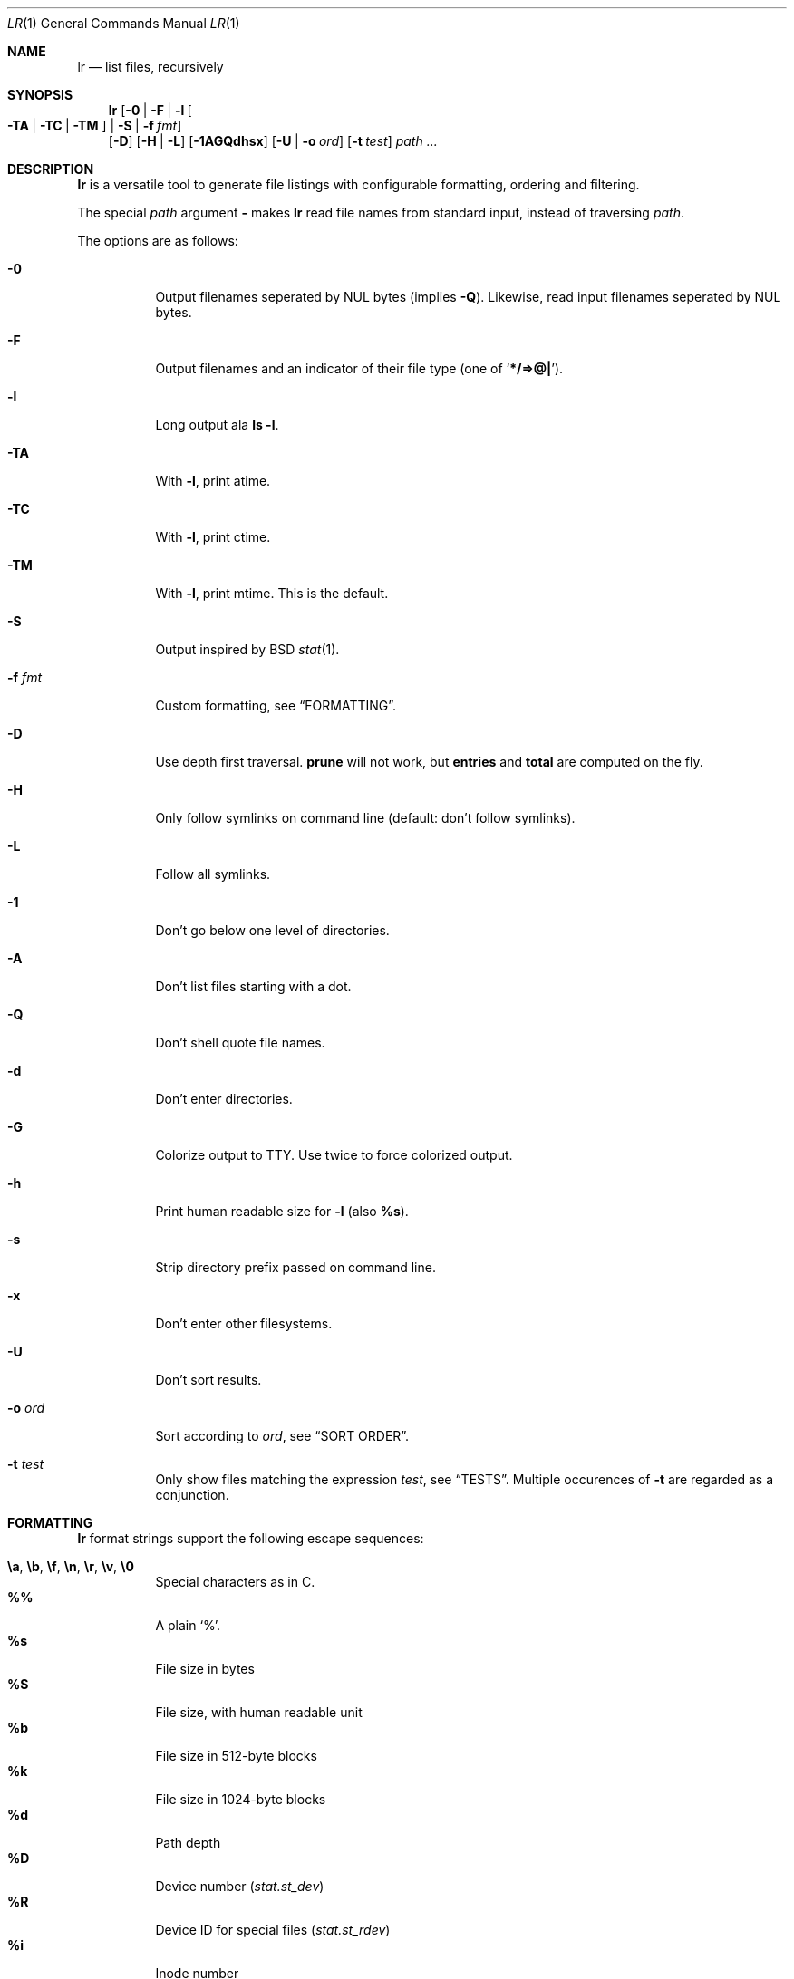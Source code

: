 .Dd January 4, 2016
.Dt LR 1
.Os
.Sh NAME
.Nm lr
.Nd list files, recursively
.Sh SYNOPSIS
.Nm
.Op Fl 0 | Fl F | Fl l Oo Fl TA | Fl TC | Fl TM Oc | Fl S | Fl f Ar fmt
.br
.Op Fl D
.Op Fl H | Fl L
.Op Fl 1AGQdhsx
.Op Fl U | Fl o Ar ord
.Op Fl t Ar test
.Ar path\ ...
.Sh DESCRIPTION
.Nm
is a versatile tool to generate file listings with configurable
formatting, ordering and filtering.
.Pp
The special
.Ar path
argument
.Ic \&-
makes
.Nm
read file names from standard input,
instead of traversing
.Ar path .
.Pp
The options are as follows:
.Bl -tag -width Ds
.It Fl 0
Output filenames seperated by NUL bytes (implies
.Fl Q ) .
Likewise, read input filenames seperated by NUL bytes.
.It Fl F
Output filenames and an indicator of their file type (one of
.Sq Li */=>@| ) .
.It Fl l
Long output ala
.Ic ls -l .
.It Fl TA
With
.Fl l ,
print atime.
.It Fl TC
With
.Fl l ,
print ctime.
.It Fl TM
With
.Fl l ,
print mtime.
This is the default.
.It Fl S
Output inspired by
BSD
.Xr stat 1 .
.It Fl f Ar fmt
Custom formatting, see
.Sx FORMATTING .
.It Fl D
Use depth first traversal.
.Ic prune
will not work, but
.Ic entries
and
.Ic total
are computed on the fly.
.It Fl H
Only follow symlinks on command line (default: don't follow symlinks).
.It Fl L
Follow all symlinks.
.It Fl 1
Don't go below one level of directories.
.It Fl A
Don't list files starting with a dot.
.It Fl Q
Don't shell quote file names.
.It Fl d
Don't enter directories.
.It Fl G
Colorize output to TTY.
Use twice to force colorized output.
.It Fl h
Print human readable size for
.Fl l
(also
.Ic %s ) .
.It Fl s
Strip directory prefix passed on command line.
.It Fl x
Don't enter other filesystems.
.It Fl U
Don't sort results.
.It Fl o Ar ord
Sort according to
.Ar ord ,
see
.Sx SORT ORDER .
.It Fl t Ar test
Only show files matching the expression
.Ar test ,
see
.Sx TESTS .
Multiple occurences of
.Fl t
are regarded as a conjunction.
.El
.Sh FORMATTING
.Nm
format strings support the following escape sequences:
.Pp
.Bl -tag -compact -width Ds
.It Ic \ea , \eb , \ef , \en , \er , \ev , \e0
Special characters as in C.
.It Ic \&%%
A plain
.Sq % .
.It Ic \&%s
File size in bytes
.It Ic \&%S
File size, with human readable unit
.It Ic \&%b
File size in 512-byte blocks
.It Ic \&%k
File size in 1024-byte blocks
.It Ic \&%d
Path depth
.It Ic \&%D
Device number
.Va ( stat.st_dev )
.It Ic \&%R
Device ID for special files
.Va ( stat.st_rdev )
.It Ic \&%i
Inode number
.It Ic \&%I
One space character for every depth level
.It Ic \&%p
Full path
.Ic ( \&%P
if
.Fl s
is used)
.It Ic \&%P
Full path without command line argument prefix
.It Ic \&%l
Symlink target
.It Ic \&%n
Number of hardlinks
.It Ic \&%F
File indicator type symbol (one of
.Sq Li */=>@| )
.It Ic \&%f
File basename (everything after last
.Li / )
.It Ic \&%A- , %C- , %T-
relative age for atime/ctime/mtime.
.It Ic \&%A Ns Ar x , Ic \&%C Ns Ar x , Ic \&%T Ns Ar x
result of
.Xr strftime 3
for
.Ic \&% Ns Ar x
on atime/ctime/mtime
.It Ic \&%m
Octal file permissions
.It Ic \&%M
ls-style symbolic file permissions
.It Ic \&%y
ls-style symbolic file type
.Sq Li ( bcdfls )
.It Ic \&%g
Group name
.It Ic \&%G
Numeric gid
.It Ic \&%u
User name
.It Ic \&%U
Numeric uid
.It Ic \&%e
Number of entries in directories
.It Ic \&%t
Total size used by accepted files in directories (only with
.Fl D )
.It Ic \&%Y
Type of the filesystem the file resides on
.It Ic \&%x
Linux-only:
Print a combination of
.Sq Li \&#
for files with security capabilities,
.Sq Li \&+
for files with an ACL,
.Sq Li \&@
for files with other extended attributes.
.El
.Sh SORT ORDER
Sort order is string consisting of the following letters.
Uppercase letters reverse sorting.
Default sort order is
.Sq Ic n .
.Pp
.Bl -tag -compact -width Ds
.It Ic a
atime
.It Ic c
ctime
.It Ic d
path depth
.It Ic e
file extension
.It Ic i
inode number
.It Ic m
mtime
.It Ic n
file name
.It Ic p
directory name
.It Ic s
file size
.It Ic t
file type.
This sorts all directories before other files.
.It Ic v
File name as version numbers (sorts
.Sq 2
before
.Sq 10 ) .
.El
.Pp
E.g.\&
.Sq Ic Sn
sorts first by size, smallest last, and then by name
(in case sizes are equal).
.Sh TESTS
.Nm
tests are given by the following EBNF:
.Bd -literal
<expr>     ::= <expr> || <expr>  -- disjunction
             | <expr> && <expr>  -- conjunction
             | ! <expr>          -- negation
             | ( <expr )
             | <timeprop> <numop> <dur>
             | <numprop> <numop> <num>
             | <strprop> <strop> <str>
             | <typetest>
             | <modetest>
             | prune             -- do not traverse into subdirectories
             | print             -- always true value

<timeprop> ::= atime | ctime | mtime

<numprop>  ::= depth | dev | entries | gid | inode
             | links | mode | rdev | size | total | uid

<numop>    ::= <= | < | >= | > | == | = | !=

<dur>      ::= "./path"          -- mtime of relative path
             | "/path"           -- mtime of absolute path
             | "YYYY-MM-DD HH:MM:SS"
             | "YYYY-MM-DD"      -- at midnight
             | "HH:MM:SS"        -- today
             | "HH:MM"           -- today
             | "-[0-9]+d"        -- n days ago at midnight
             | "-[0-9]+h"        -- n hours before now
             | "-[0-9]+m"        -- n minutes before now
             | "-[0-9]+s"        -- n seconds before now
             | [0-9]+            -- absolute epoch time

<num>      ::= [0-9]+ ( c        -- *1
                      | b        -- *512
                      | k        -- *1024
                      | M        -- *1024*1024
                      | G        -- *1024*1024*1024
                      | T )?     -- *1024*1024*1024*1024

<strprop>  ::= fstype | group | name | path | target | user | xattr

<strop>    ::= == | =            -- string equality
             | ===               -- case insensitive string equality
             | ~~                -- glob (fnmatch)
             | ~~~               -- case insensitive glob (fnmatch)
             | =~                -- POSIX Extended Regular Expressions
             | =~~               -- case insensitive POSIX Extended Regular Expressions

<str>      ::= " ([^"] | "")+ "  -- use "" for a single " inside "
             | $[A-Za-z0-9_]+    -- environment variable

<typetest> ::= type ( == | = | != ) ( b | c | d | p | f | l )

<modetest> ::= mode ( == | =     -- exact permissions
                    | &          -- check if all bits of <octal> set
                    | |          -- check if any bit of <octal> set
                    ) <octal>
             | mode = "<chmod>"  -- check if symbolic mode is satisfied

<octal> ::= [0-7]+

<chmod> ::= <clause> (, <clause>)+

<clause> ::= [guoa]* [+-=] [rwxXstugo]*  -- see chmod(1)
.Ed
.Sh EXIT STATUS
.Ex -std
.Sh SEE ALSO
.Xr du 1 ,
.Xr find 1 ,
.Xr ls 1 ,
.Xr stat 1
.Sh AUTHORS
.An Christian Neukirchen Aq Mt chneukirchen@gmail.com
.Sh LICENSE
.Nm
is licensed under the terms of the MIT license.
